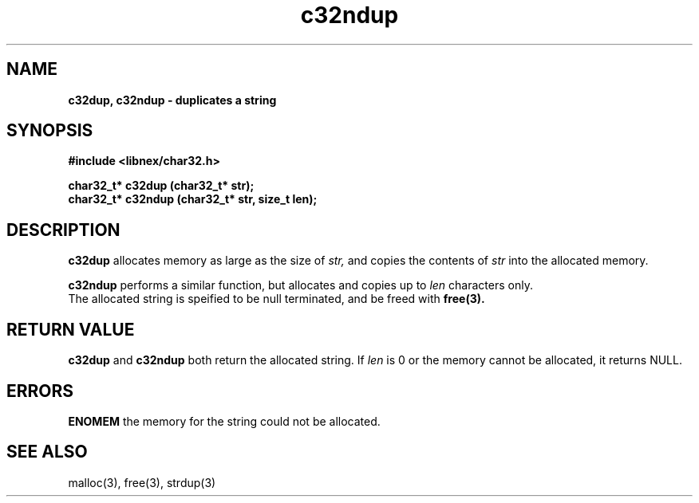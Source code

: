 .TH c32ndup 3 2022-06-16
.SH NAME
\fBc32dup, c32ndup\fB \- duplicates a string

.SH SYNOPSIS
.B "#include <libnex/char32.h>"
.sp
.B "char32_t* c32dup (char32_t* str);"
.br
.B "char32_t* c32ndup (char32_t* str, size_t len);"
.sp

.SH DESCRIPTION
.B c32dup
allocates memory as large as the size of 
.I str,
and copies the contents of
.I str
into the allocated memory.
.sp
.B c32ndup
performs a similar function, but allocates and copies up to
.I len
characters only.
.br
The allocated string is speified to be null terminated, and be freed with
.B free(3).

.SH RETURN VALUE
.B c32dup
and
.B c32ndup
both return the allocated string. If
.I len
is 0 or the memory cannot be allocated, it returns NULL.

.SH ERRORS
.B ENOMEM
the memory for the string could not be allocated.

.SH SEE ALSO
malloc(3), free(3), strdup(3)

